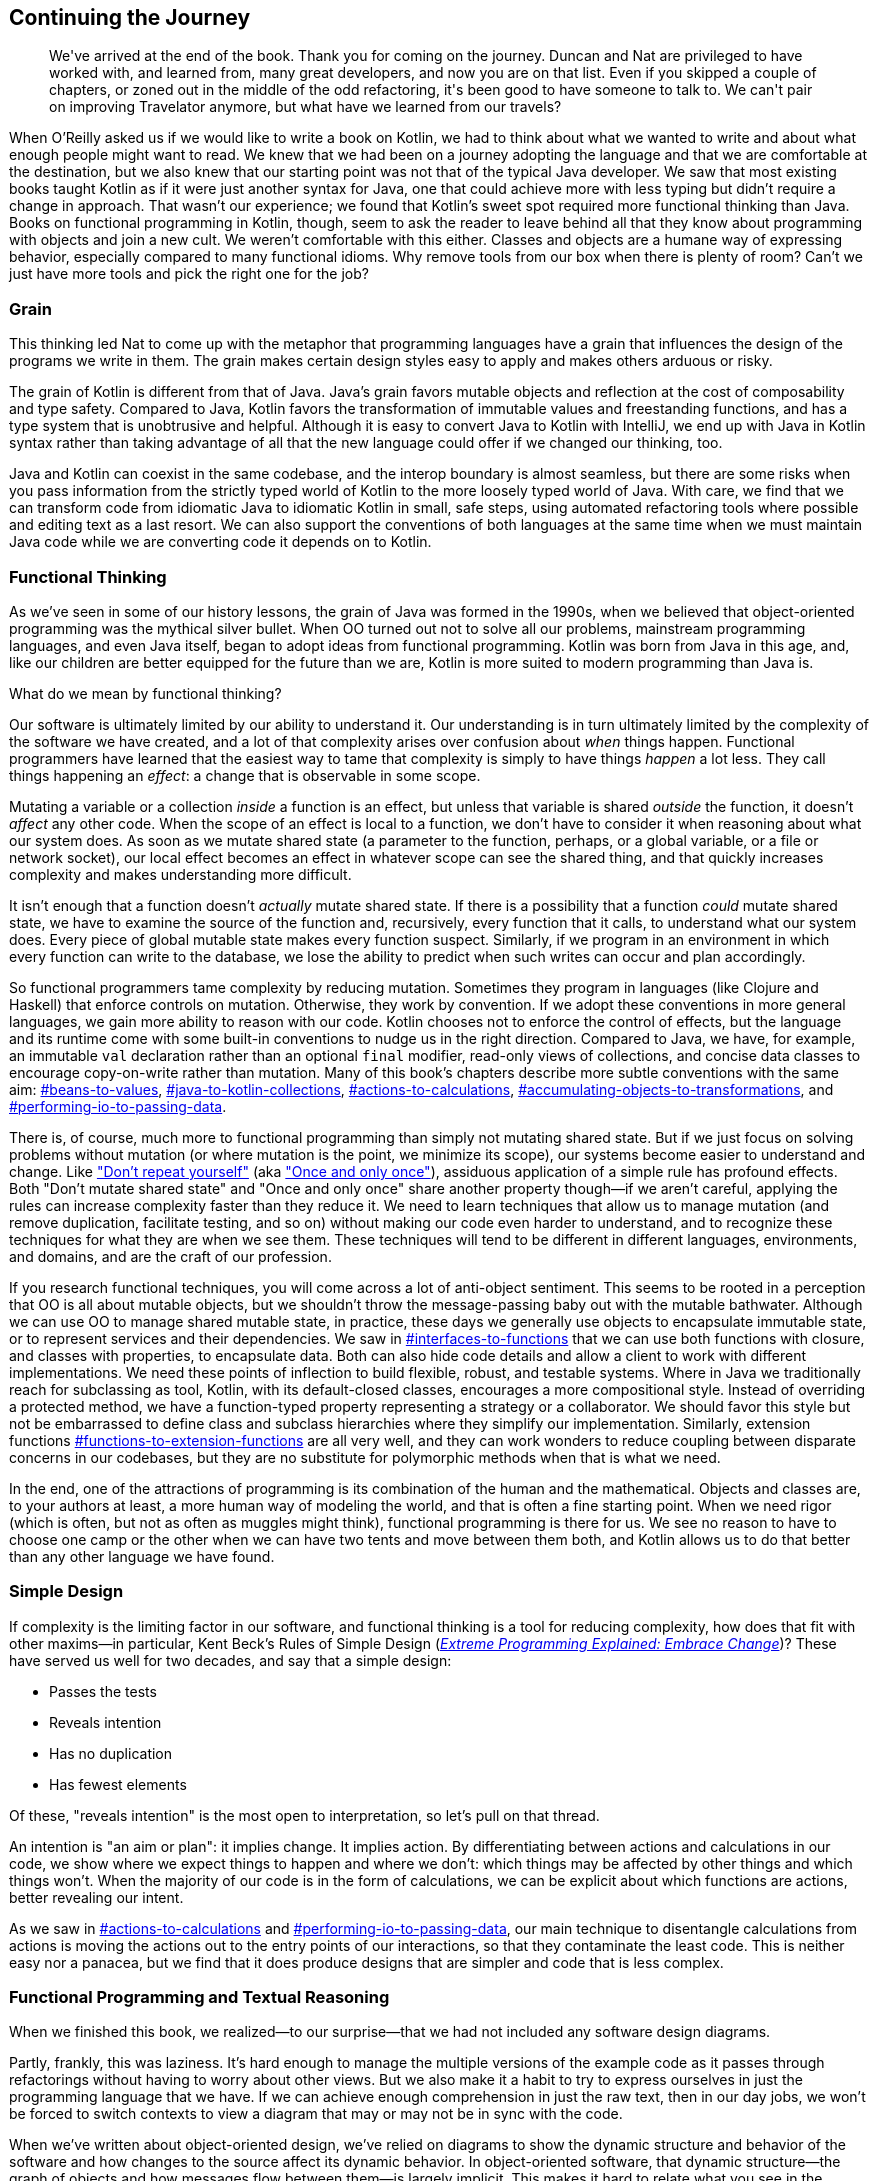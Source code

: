 [[continuing-the-journey]]
== Continuing the Journey

++++
<blockquote data-type="epigraph">
<p>We've arrived at the end of the book.
Thank you for coming on the journey.
Duncan and Nat are privileged to have worked with, and learned from, many great developers, and now you are on that list.
Even if you skipped a couple of chapters, or zoned out in the middle of the odd refactoring, it's been good to have someone to talk to.
We can't pair on improving Travelator anymore, but what have we learned from our travels?</p>
</blockquote>
++++

When O’Reilly asked us if we would like to write a book on Kotlin, we had to think about what we wanted to write and about what enough people might want to read.
We knew that we had been on a journey adopting the language and that we are comfortable at the destination, but we also knew that our starting point was not that of the typical Java developer.
We saw that most existing books taught Kotlin as if it were just another syntax for Java, one that could achieve more with less typing but didn't require a change in approach.
That wasn't our experience; we found that Kotlin's sweet spot required more functional thinking than Java.
Books on functional programming in Kotlin, though, seem to ask the reader to leave behind all that they know about programming with objects and join a new cult.
We weren't comfortable with this either.
Classes and objects are a humane way of expressing behavior, especially compared to many functional idioms.
Why remove tools from our box when there is plenty of room?
Can't we just have more tools and pick the right one for the job?

=== Grain

This thinking led Nat to come up with the metaphor that programming languages have a grain that influences the design of the programs we write in them.
The grain makes certain design styles easy to apply and makes others arduous or risky.

The grain of Kotlin is different from that of Java.
Java's grain favors mutable objects and reflection at the cost of composability and type safety.
Compared to Java, Kotlin favors the transformation of immutable values and freestanding functions, and has a type system that is unobtrusive and helpful.
Although it is easy to convert Java to Kotlin with IntelliJ, we end up with Java in Kotlin syntax rather than taking advantage of all that the new language could offer if we changed our thinking, too.

Java and Kotlin can coexist in the same codebase, and the interop boundary is almost seamless, but there are some risks when you pass information from the strictly typed world of Kotlin to the more loosely typed world of Java.
With care, we find that we can transform code from idiomatic Java to idiomatic Kotlin in small, safe steps, using automated refactoring tools where possible and editing text as a last resort.
We can also support the conventions of both languages at the same time when we must maintain Java code while we are converting code it depends on to Kotlin.

=== Functional Thinking

As we've seen in some of our history lessons, the grain of Java was formed in the 1990s, when we believed that object-oriented programming was the mythical silver bullet.
When OO turned out not to solve all our problems, mainstream programming languages, and even Java itself, began to adopt ideas from functional programming.
Kotlin was born from Java in this age, and, like our children are better equipped for the future than we are, Kotlin is more suited to modern programming than Java is.

What do we mean by functional thinking?

Our software is ultimately limited by our ability to understand it.
Our understanding is in turn ultimately limited by the complexity of the software we have created, and a lot of that complexity arises over confusion about _when_ things happen.
Functional programmers have learned that the easiest way to tame that complexity is simply to have things _happen_ a lot less.
They call things happening an _effect_: a change that is observable in some scope.

Mutating a variable or a collection _inside_ a function is an effect, but unless that variable is shared _outside_ the function, it doesn't _affect_ any other code.
When the scope of an effect is local to a function, we don't have to consider it when reasoning about what our system does.
As soon as we mutate shared state (a parameter to the function, perhaps, or a global variable, or a file or network socket), our local effect becomes an effect in whatever scope can see the shared thing, and that quickly increases complexity and makes understanding more difficult.

It isn't enough that a function doesn't _actually_ mutate shared state.
If there is a possibility that a function _could_ mutate shared state, we have to examine the source of the function and, recursively, every function that it calls, to understand what our system does.
Every piece of global mutable state makes every function suspect.
Similarly, if we program in an environment in which every function can write to the database, we lose the ability to predict when such writes can occur and plan accordingly.

So functional programmers tame complexity by reducing mutation.
Sometimes they program in languages (like Clojure and Haskell) that enforce controls on mutation.
Otherwise, they work by convention.
If we adopt these conventions in more general languages, we gain more ability to reason with our code.
Kotlin chooses not to enforce the control of effects, but the language and its runtime come with some built-in conventions to nudge us in the right direction.
Compared to Java, we have, for example, an immutable `val` declaration rather than an optional `final` modifier, read-only views of collections, and concise data classes to encourage copy-on-write rather than mutation.
Many of this book's chapters describe more subtle conventions with the same aim:
pass:[<a data-type="xref" data-xrefstyle="chap-num-title" href="#beans-to-values">#beans-to-values</a>], pass:[<a data-type="xref" data-xrefstyle="chap-num-title" href="#java-to-kotlin-collections">#java-to-kotlin-collections</a>], pass:[<a data-type="xref" data-xrefstyle="chap-num-title" href="#actions-to-calculations">#actions-to-calculations</a>], pass:[<a data-type="xref" data-xrefstyle="chap-num-title" href="#accumulating-objects-to-transformations">#accumulating-objects-to-transformations</a>], and pass:[<a data-type="xref" data-xrefstyle="chap-num-title" href="#performing-io-to-passing-data">#performing-io-to-passing-data</a>].

There is, of course, much more to functional programming than simply not mutating shared state.
But if we just focus on solving problems without mutation (or where mutation is the point, we minimize its scope), our systems become easier to understand and change.
Like https://oreil.ly/HSaLs["Don't repeat yourself"] (aka https://oreil.ly/5HKxy["Once and only once"]), assiduous application of a simple rule has profound effects.
Both "Don't mutate shared state" and "Once and only once" share another property though—if we aren't careful, applying the rules can increase complexity faster than they reduce it.
We need to learn techniques that allow us to manage mutation (and remove duplication, facilitate testing, and so on) without making our code even harder to understand, and to recognize these techniques for what they are when we see them.
These techniques will tend to be different in different languages, environments, and domains, and are the craft of our profession.

If you research functional techniques, you will come across a lot of anti-object sentiment.
This seems to be rooted in a perception that OO is all about mutable objects, but we shouldn't throw the message-passing baby out with the mutable bathwater.
Although we can use OO to manage shared mutable state, in practice, these days we generally use objects to encapsulate immutable state, or to represent services and their dependencies.
We saw in pass:[<a data-type="xref" data-xrefstyle="chap-num-title" href="#interfaces-to-functions">#interfaces-to-functions</a>] that we can use both functions with closure, and classes with properties, to encapsulate data.
Both can also hide code details and allow a client to work with different implementations.
We need these points of inflection to build flexible, robust, and testable systems.
Where in Java we traditionally reach for subclassing as tool, Kotlin, with its default-closed classes, encourages a more compositional style.
Instead of overriding a protected method, we have a function-typed property representing a strategy or a collaborator.
We should favor this style but not be embarrassed to define class and subclass hierarchies where they simplify our implementation.
Similarly, extension functions pass:[<a data-type="xref" data-xrefstyle="chap-num-title" href="#functions-to-extension-functions">#functions-to-extension-functions</a>] are all very well, and they can work wonders to reduce coupling between disparate concerns in our codebases, but they are no substitute for polymorphic methods when that is what we need.

In the end, one of the attractions of programming is its combination of the human and the mathematical.
Objects and classes are, to your authors at least, a more human way of modeling the world, and that is often a fine starting point.
When we need rigor (which is often, but not as often as muggles might think), functional programming is there for us.
We see no reason to have to choose one camp or the other when we can have two tents and move between them both, and Kotlin allows us to do that better than any other language we have found.

=== Simple Design

If complexity is the limiting factor in our software, and functional thinking is a tool for reducing complexity, how does that fit with other maxims—in particular, Kent Beck's Rules of Simple Design (<<B_EPEEC_1999,_Extreme Programming Explained: Embrace Change_>>)?
These have served us well for two decades, and say that a simple design:

* Passes the tests
* Reveals intention
* Has no duplication
* Has fewest elements

Of these, "reveals intention" is the most open to interpretation, so let's pull on that thread.

An intention is "an aim or plan": it implies change.
It implies action.
By differentiating between actions and calculations in our code, we show where we expect things to happen and where we don't: which things may be affected by other things and which things won't.
When the majority of our code is in the form of calculations, we can be explicit about which functions are actions, better revealing our intent.

As we saw in pass:[<a data-type="xref" data-xrefstyle="chap-num-title" href="#actions-to-calculations">#actions-to-calculations</a>] and pass:[<a data-type="xref" data-xrefstyle="chap-num-title" href="#performing-io-to-passing-data">#performing-io-to-passing-data</a>], our main technique to disentangle calculations from actions is moving the actions out to the entry points of our interactions, so that they contaminate the least code.
This is neither easy nor a panacea, but we find that it does produce designs that are simpler and code that is less complex.

=== Functional Programming and Textual Reasoning

When we finished this book, we realized—to our surprise—that we had not included any software design diagrams.

Partly, frankly, this was laziness.
It's hard enough to manage the multiple versions of the example code as it passes through refactorings without having to worry about other views.
But we also make it a habit to try to express ourselves in just the programming language that we have.
If we can achieve enough comprehension in just the raw text, then in our day jobs, we won't be forced to switch contexts to view a diagram that may or may not be in sync with the code.

When we've written about object-oriented design, we've relied on diagrams to show the dynamic structure and behavior of the software and how changes to the source affect its dynamic behavior.
In object-oriented software, that dynamic structure—the graph of objects and how messages flow between them—is largely implicit.
This makes it hard to relate what you see in the source to what will happen at runtime, so visualization is a vital part of object-oriented programming.
Through the 1980s and 1990s, software design luminaries created a variety of diagram notations to visualize object-oriented software.
In the mid 1990s, the designers of the most popular notations, Grady Booch, Ivar Jacobson, and James Rumbaugh, combined their efforts into the _Unified Modeling Language_ (UML).

The functional programming community doesn't have such a focus on diagrams and visualization.
The goal of functional programming is _algebraic reasoning_: reasoning about the behavior of a program by manipulating its textual expressions.
Referential transparency and static types allow us to reason about our programs solely by using the syntax of the source code.
This results in a much closer correspondence between source code and runtime.
As our code becomes more functional, we find that we can _read_ our system's behavior without having to think hard about mechanisms that are not immediately apparent in the source and have to be visualized to be understood.

=== Refactoring

Along with the pragmatic functional programming, refactoring is the other key tenet of this book.
Refactoring plays an important part in our professional lives because, if we don't know enough about the eventual form of our system to get its design right the first time, we will have to transform what we have into what we need.
Your authors, at least, have never known enough about the eventual form of a system to get its design right the first time.
Even those applications where we started with detailed requirements ended up very different from those specifications by the time they were delivered.

Late in a project and against schedule pressure is no time to learn how to refactor your code.
Instead, we take every opportunity to practice refactoring.
As we saw in pass:[<a data-type="xref" data-xrefstyle="chap-num-title" href="#classes-to-functions">#classes-to-functions</a>], even when writing code from scratch we will often hard-code values to get a test to pass and then refactor to remove duplication between the tests and production code.
We are always looking for new ways to get tests passing quickly and then refactor our way into code that looks like we planned it that way.
Sometimes we discover a new automated refactoring built into IntelliJ; other times, we find a way to combine existing refactorings to achieve our aims.

When the scope of a change is small, we can get away with hand-editing a definition and then its uses to match, or sometimes, more usefully, the other way around.
This becomes tedious and error prone when a change affects many files though, so practicing using the tools to achieve even small changes will equip us when faced with larger refactoring challenges.
Where we do have a multistage refactor, or where we have to manually apply changes in multiple places, <<expand-contract>> allows us to keep the system building and working throughout the process.
This is vital when a change may take multiple days or even weeks, because it allows us to continually merge our work with other changes in the system.
Once you've thrown away a month of work because a big-bang merge at the end proved impossible, you come to appreciate the value of this technique and want to practice it even when it isn't strictly necessary.

We hope that the refactorings in this book expand your ambition.
Your authors have been lucky enough to work with some world-class practitioners, the sort of people who tut if you cause a compile error during a refactoring.
The transformations we have shown may not be optimal (and even if they were, the state of the art will change with tooling and language changes), but they are genuine, and they do reflect how we write and refactor code.

=== Refactoring and Functional Thinking

As we've seen on our tour, there is a relationship between functional thinking and refactoring.
Refactoring is a rearrangement of our code, and where that code represents actions (<<actions>>)—code that depends on when you run it—the rearrangement may change when actions run, and so the functioning of the software.
In contrast, calculations (<<calculations>>) are safe to rearrange but are ultimately impotent.
(Without reading and writing, our code is simply generating heat.)
Functional thinking encourages us to recognize and control actions and, by doing so, makes refactoring much safer.

Your authors learned this the hard way.
We learned to refactor in the days of mutable objects, and introduced bugs when we failed to predict the consequences.
This could have led us to abandon refactoring, but we still weren't clever enough to design our systems right in the first place.
Instead, we discovered that a certain style of programming—object orientation but with immutable objects—was expressive and understandable, refactorable and safe.
When we adopted that style in our Java code, it was often working against the grain, but despite this, it was much more productive than the alternatives.
Discovering Kotlin, we realized that this is the sweet spot for us.
Now we can use a modern language where functional thinking is part of the design, objects are still well-supported, and refactoring tooling is not an afterthought.

As Kent Beck put it: "Make the change easy, then make the easy change."
Continually refactor so that every change you need to make is an easy change.
Refactoring is the fundamental practice for tackling the inherent complexity of our software.

Safe travels.
